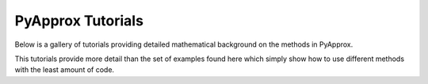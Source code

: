 PyApprox Tutorials
==================

Below is a gallery of tutorials providing detailed mathematical background on the methods in PyApprox.

This tutorials provide more detail than the set of examples found here which simply show how to use different methods with the least amount of code.
